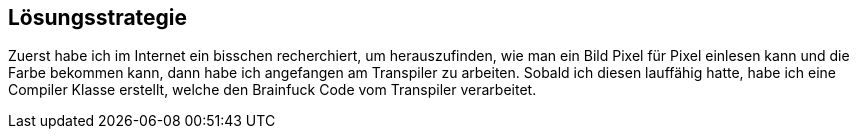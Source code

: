[[section-solution-strategy]]
== Lösungsstrategie
Zuerst habe ich im Internet ein bisschen recherchiert, um herauszufinden, wie man ein Bild Pixel für Pixel einlesen kann und die Farbe bekommen kann, dann habe ich angefangen am Transpiler zu arbeiten. Sobald ich diesen lauffähig hatte, habe ich eine Compiler Klasse erstellt, welche den Brainfuck Code vom Transpiler verarbeitet.